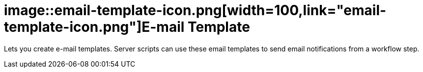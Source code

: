 = image::email-template-icon.png[width=100,link="email-template-icon.png"]E-mail Template

Lets you create e-mail templates.
Server scripts can use these email templates to send email notifications from a workflow step.
//@Neptune: Text from current documentation slightly rephrased. What does "workflow" mean in this context?
//@parson: A worklow can be created with our workflow editor. It is used to build approval processes f.e.
//@Neptune: Additional information on use cases?

//== Related topics
//* Create an e-mail template

